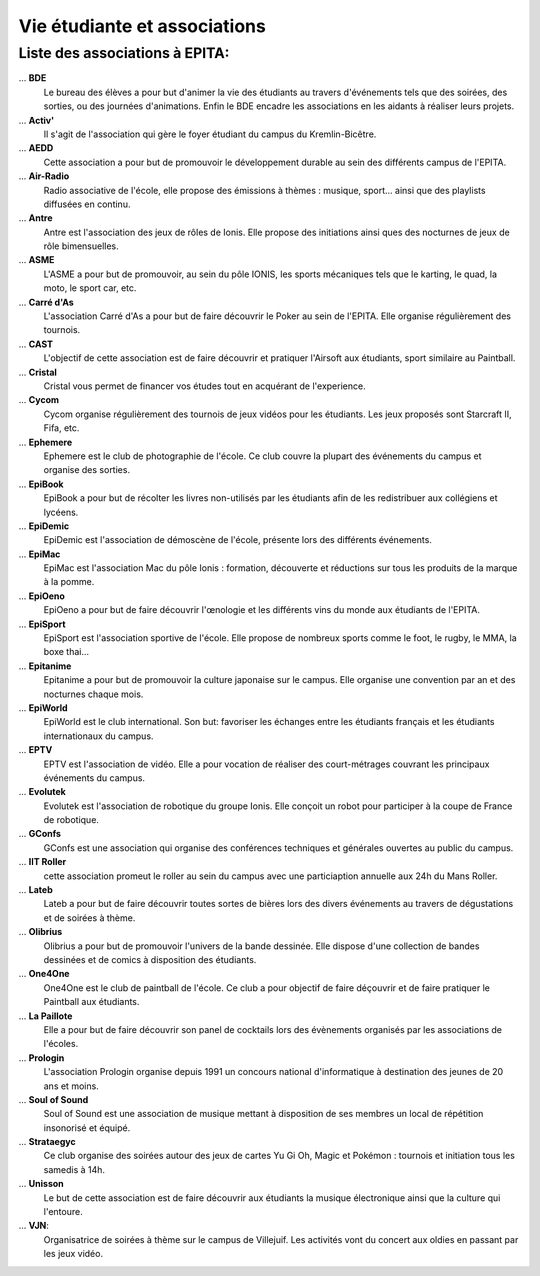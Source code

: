 Vie étudiante et associations
=============================

Liste des associations à EPITA:
-------------------------------

... **BDE**
    Le bureau des élèves a pour but d'animer la vie des étudiants
    au travers d'événements tels que des soirées, des sorties, ou des
    journées d'animations. Enfin le BDE encadre les associations en les
    aidants à réaliser leurs projets.
... **Activ'**
    Il s'agit de l'association qui gère le foyer étudiant du
    campus du Kremlin-Bicêtre.
... **AEDD**
    Cette association a pour but de promouvoir le développement
    durable au sein des différents campus de l'EPITA.
... **Air-Radio**
    Radio associative de l'école, elle propose des émissions
    à thèmes : musique, sport… ainsi que des playlists diffusées en continu.
... **Antre**
    Antre est l'association des jeux de rôles de Ionis. Elle propose
    des initiations ainsi ques des nocturnes de jeux de rôle bimensuelles.
... **ASME**
    L'ASME a pour but de promouvoir, au sein du pôle IONIS, les
    sports mécaniques tels que le karting, le quad, la moto, le sport car,
    etc.
... **Carré d'As**
    L'association Carré d'As a pour but de faire découvrir
    le Poker au sein de l'EPITA. Elle organise régulièrement des tournois.
... **CAST**
    L'objectif de cette association est de faire découvrir et
    pratiquer l'Airsoft aux étudiants, sport similaire au Paintball.
... **Cristal**
    Cristal vous permet de financer vos études tout en
    acquérant de l'experience.
... **Cycom**
    Cycom organise régulièrement des tournois de jeux vidéos pour
    les étudiants. Les jeux proposés sont Starcraft II, Fifa, etc.
... **Ephemere**
    Ephemere est le club de photographie de l'école. Ce club
    couvre la plupart des événements du campus et organise des sorties.
... **EpiBook**
    EpiBook a pour but de récolter les livres non-utilisés par
    les étudiants afin de les redistribuer aux collégiens et lycéens.
... **EpiDemic**
    EpiDemic est l'association de démoscène de l'école,
    présente lors des différents événements.
... **EpiMac**
    EpiMac est l'association Mac du pôle Ionis : formation,
    découverte et réductions sur tous les produits de la marque à la pomme.
... **EpiOeno**
    EpiOeno a pour but de faire découvrir l'œnologie et les
    différents vins du monde aux étudiants de l'EPITA.
... **EpiSport**
    EpiSport est l'association sportive de l'école. Elle
    propose de nombreux sports comme le foot, le rugby, le MMA, la boxe thai…
... **Epitanime**
    Epitanime a pour but de promouvoir la culture japonaise
    sur le campus. Elle organise une convention par an et des nocturnes
    chaque mois.
... **EpiWorld**
    EpiWorld est le club international. Son but: favoriser les
    échanges entre les étudiants français et les étudiants internationaux du
    campus.
... **EPTV**
    EPTV est l'association de vidéo. Elle a pour vocation de
    réaliser des court-métrages couvrant les principaux événements du campus.
... **Evolutek**
    Evolutek est l'association de robotique du groupe Ionis.
    Elle conçoit un robot pour participer à la coupe de France de robotique.
... **GConfs**
    GConfs est une association qui organise des conférences
    techniques et générales ouvertes au public du campus.
... **IIT Roller**
    cette association promeut le roller au sein du campus
    avec une particiaption annuelle aux 24h du Mans Roller.
... **Lateb**
    Lateb a pour but de faire découvrir toutes sortes de bières
    lors des divers événements au travers de dégustations et de soirées à
    thème.
... **Olibrius**
    Olibrius a pour but de promouvoir l'univers de la bande
    dessinée. Elle dispose d'une collection de bandes dessinées et de comics
    à disposition des étudiants.
... **One4One**
    One4One est le club de paintball de l'école. Ce club a
    pour objectif de faire déçouvrir et de faire pratiquer le Paintball aux
    étudiants.
... **La Paillote**
    Elle a pour but de faire découvrir son panel de
    cocktails lors des évènements organisés par les associations de l'écoles.
... **Prologin**
    L'association Prologin organise depuis 1991 un concours
    national d'informatique à destination des jeunes de 20 ans et moins.
... **Soul of Sound**
    Soul of Sound est une association de musique mettant
    à disposition de ses membres un local de répétition insonorisé et équipé.
... **Strataegyc**
    Ce club organise des soirées autour des jeux de cartes
    Yu Gi Oh, Magic et Pokémon : tournois et initiation tous les samedis à
    14h.
... **Unisson**
    Le but de cette association est de faire découvrir aux
    étudiants la musique électronique ainsi que la culture qui l'entoure.
... **VJN**:
    Organisatrice de soirées à thème sur le campus de Villejuif. Les
    activités vont du concert aux oldies en passant par les jeux vidéo.


